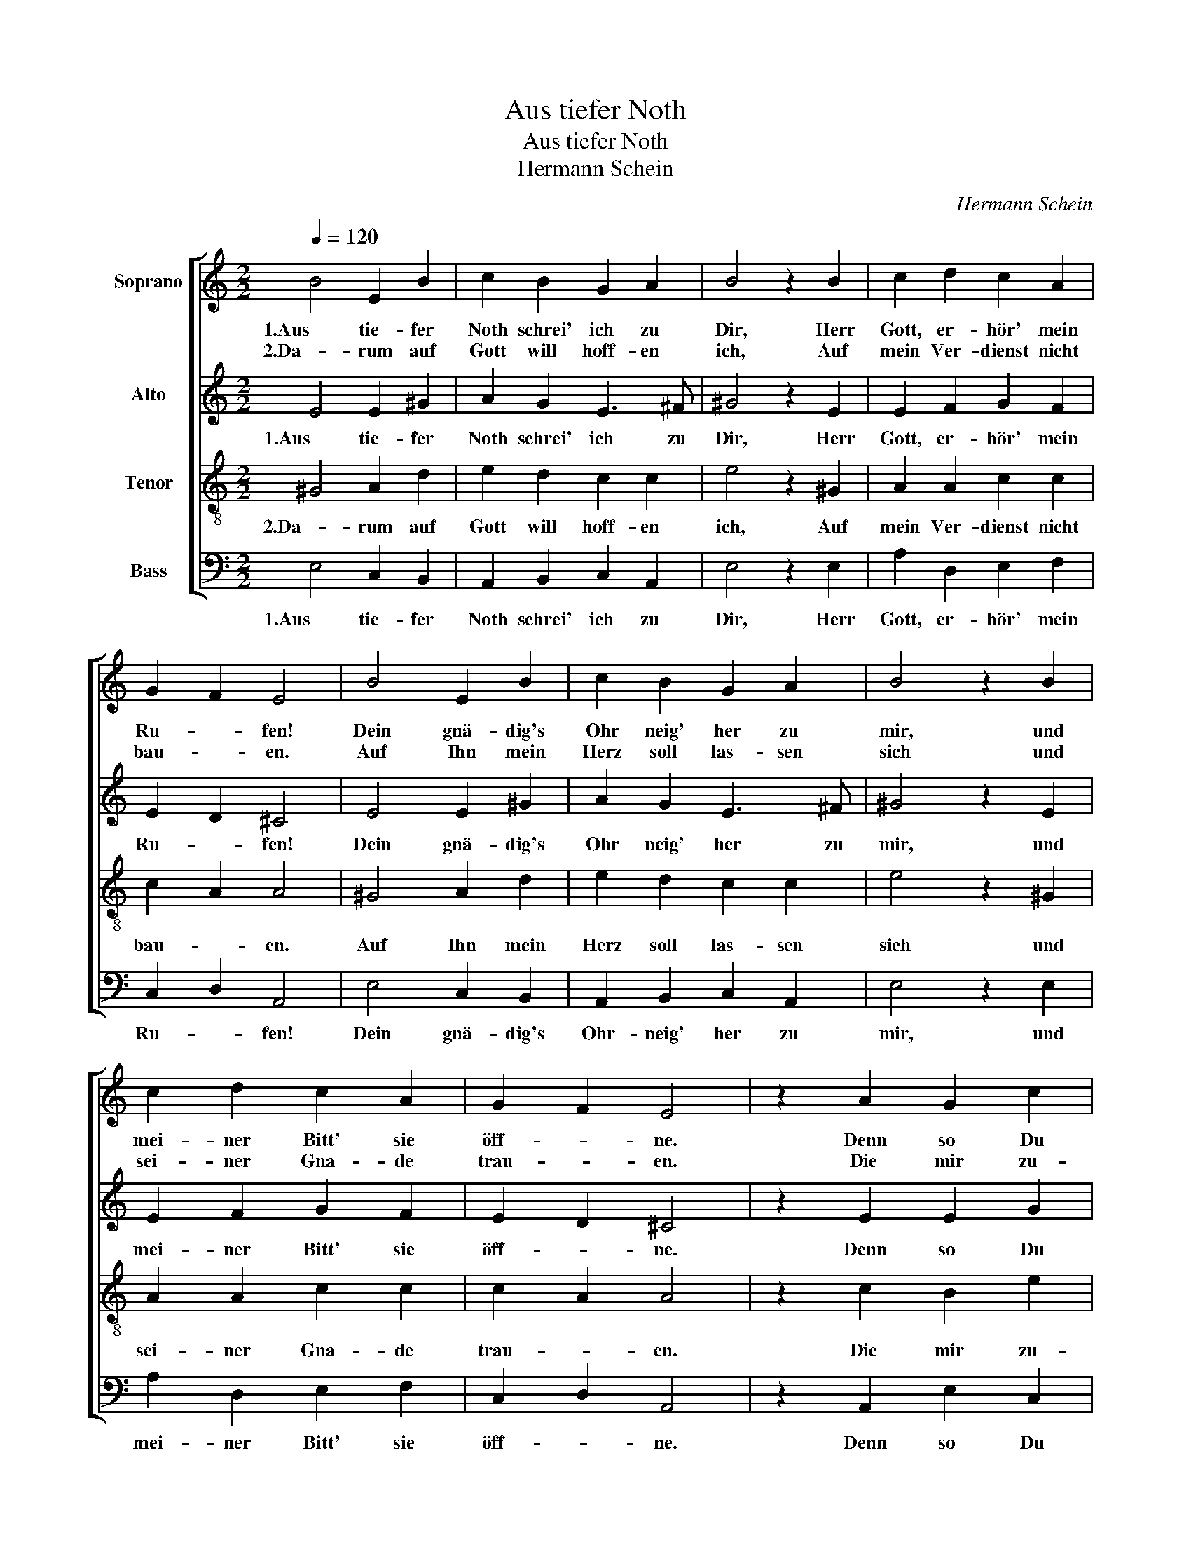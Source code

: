X:1
T:Aus tiefer Noth
T:Aus tiefer Noth
T:Hermann Schein
C:Hermann Schein
%%score [ 1 2 3 4 ]
L:1/8
Q:1/4=120
M:2/2
K:C
V:1 treble nm="Soprano"
V:2 treble nm="Alto"
V:3 treble-8 nm="Tenor"
V:4 bass nm="Bass"
V:1
 B4 E2 B2 | c2 B2 G2 A2 | B4 z2 B2 | c2 d2 c2 A2 | G2 F2 E4 | B4 E2 B2 | c2 B2 G2 A2 | B4 z2 B2 | %8
w: 1.Aus tie- fer|Noth schrei' ich zu|Dir, Herr|Gott, er- hör' mein|Ru- * fen!|Dein gnä- dig's|Ohr neig' her zu|mir, und|
w: 2.Da- rum auf|Gott will hoff- en|ich, Auf|mein Ver- dienst nicht|bau- * en.|Auf Ihn mein|Herz soll las- sen|sich und|
 c2 d2 c2 A2 | G2 F2 E4 | z2 A2 G2 c2 | B2 A d2 c B2 | A4 z2 c2 | B2 c2 d2 G2 | B2 A2 G4 | %15
w: mei- ner Bitt' sie|öff- * ne.|Denn so Du|willst das se- * hen|an, was|Sünd und Un- recht|ist ge- tan|
w: sei- ner Gna- de|trau- * en.|Die mir zu-|sagt sein wer- * tes|Wort, das|ist mein Trost und|treu- er Hort,|
 z2 G2 c2 B2 | A2 E2 G2 F2 | E8 |] %18
w: wer kann, Herr,|vor Dir blei- *|ben!|
w: des will ich|all- zeit har- *|ren.|
V:2
 E4 E2 ^G2 | A2 G2 E3 ^F | ^G4 z2 E2 | E2 F2 G2 F2 | E2 D2 ^C4 | E4 E2 ^G2 | A2 G2 E3 ^F | %7
w: 1.Aus tie- fer|Noth schrei' ich zu|Dir, Herr|Gott, er- hör' mein|Ru- * fen!|Dein gnä- dig's|Ohr neig' her zu|
 ^G4 z2 E2 | E2 F2 G2 F2 | E2 D2 ^C4 | z2 E2 E2 G2 | G2 F2 E2 E2 | E4 z2 E2 | G2 G2 F2 E2 | %14
w: mir, und|mei- ner Bitt' sie|öff- * ne.|Denn so Du|willst das se- hen|an, was|Sünd und Un- recht|
 D2 D2 D4 | z2 D2 A2 G2 | F2 G2 E2 D2 | B,8 |] %18
w: ist ge- tan|wer kann, Herr,|vor Dir blei- *|ben!|
V:3
 ^G4 A2 d2 | e2 d2 c2 c2 | e4 z2 ^G2 | A2 A2 c2 c2 | c2 A2 A4 | ^G4 A2 d2 | e2 d2 c2 c2 | %7
w: 2.Da- rum auf|Gott will hoff- en|ich, Auf|mein Ver- dienst nicht|bau- * en.|Auf Ihn mein|Herz soll las- sen|
 e4 z2 ^G2 | A2 A2 c2 c2 | c2 A2 A4 | z2 c2 B2 e2 | d3 A ^G A2 G | A4 z2 A2 | d2 e2 A2 c2 | %14
w: sich und|sei- ner Gna- de|trau- * en.|Die mir zu-|sagt sein wer- * tes|Wort, das|ist mein Trost und|
 ^F G2 F G4 | z2 B2 e2 e2 | c2 c2 c2 A2 | ^G8 |] %18
w: treu- * er Hort,|des will ich|all- zeit har- *|ren.|
V:4
 E,4 C,2 B,,2 | A,,2 B,,2 C,2 A,,2 | E,4 z2 E,2 | A,2 D,2 E,2 F,2 | C,2 D,2 A,,4 | E,4 C,2 B,,2 | %6
w: 1.Aus tie- fer|Noth schrei' ich zu|Dir, Herr|Gott, er- hör' mein|Ru- * fen!|Dein gnä- dig's|
 A,,2 B,,2 C,2 A,,2 | E,4 z2 E,2 | A,2 D,2 E,2 F,2 | C,2 D,2 A,,4 | z2 A,,2 E,2 C,2 | %11
w: Ohr- neig' her zu|mir, und|mei- ner Bitt' sie|öff- * ne.|Denn so Du|
 G,2 D,2 E,2 E,2 | A,,4 z2 A,2 | G,2 E,2 D,2 C,2 | D,2 D,2 G,,4 | z2 G,2 A,2 E,2 | %16
w: willst das se- hen|an, was|Sünd und Un- recht|ist ge- tan|wer kann, Herr,|
 F,2 C,2 C,2 D,2 | E,8 |] %18
w: vor Dir blei- *|ben!|

